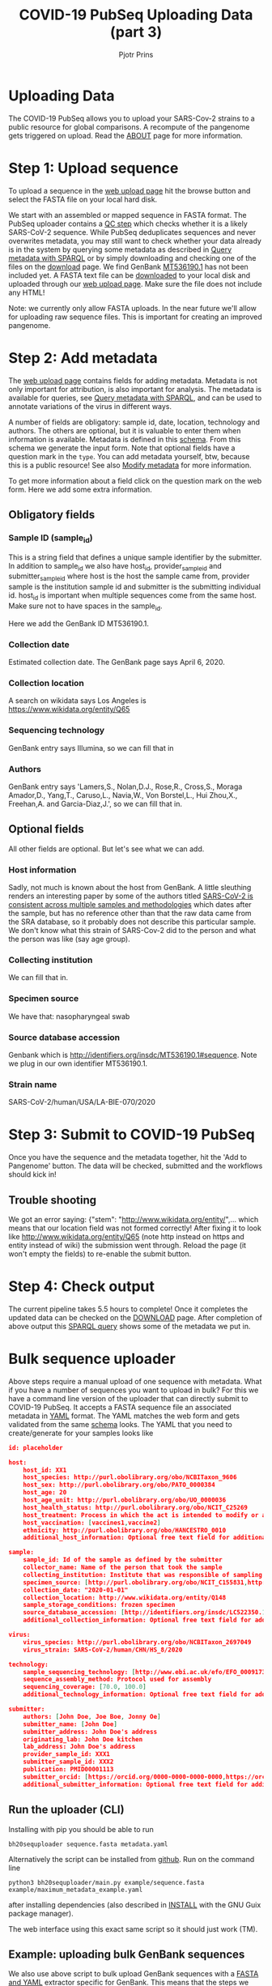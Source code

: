 #+TITLE: COVID-19 PubSeq Uploading Data (part 3)
#+AUTHOR: Pjotr Prins
# C-c C-e h h   publish
# C-c !         insert date (use . for active agenda, C-u C-c ! for date, C-u C-c . for time)
# C-c C-t       task rotate

#+HTML_HEAD: <link rel="Blog stylesheet" type="text/css" href="blog.css" />



* Table of Contents                                                     :TOC:noexport:
 - [[#uploading-data][Uploading Data]]
 - [[#step-1-upload-sequence][Step 1: Upload sequence]]
 - [[#step-2-add-metadata][Step 2: Add metadata]]
   - [[#obligatory-fields][Obligatory fields]]
   - [[#optional-fields][Optional fields]]
 - [[#step-3-submit-to-covid-19-pubseq][Step 3: Submit to COVID-19 PubSeq]]
   - [[#trouble-shooting][Trouble shooting]]
 - [[#step-4-check-output][Step 4: Check output]]
 - [[#bulk-sequence-uploader][Bulk sequence uploader]]
   - [[#run-the-uploader-cli][Run the uploader (CLI)]]
   - [[#example-uploading-bulk-genbank-sequences][Example: uploading bulk GenBank sequences]]

* Uploading Data

The COVID-19 PubSeq allows you to upload your SARS-Cov-2 strains to a
public resource for global comparisons. A recompute of the pangenome
gets triggered on upload. Read the [[./about][ABOUT]] page for more information.

* Step 1: Upload sequence

To upload a sequence in the [[http://covid19.genenetwork.org/][web upload page]] hit the browse button and
select the FASTA file on your local hard disk.

We start with an assembled or mapped sequence in FASTA format. The
PubSeq uploader contains a [[https://github.com/arvados/bh20-seq-resource/blob/master/bh20sequploader/qc_fasta.py][QC step]] which checks whether it is a likely
SARS-CoV-2 sequence. While PubSeq deduplicates sequences and never
overwrites metadata, you may still want to check whether your data
already is in the system by querying some metadata as described in
[[./blog?id=using-covid-19-pubseq-part1][Query metadata with SPARQL]] or by simply downloading and checking one
of the files on the [[./download][download]] page. We find GenBank [[https://www.ncbi.nlm.nih.gov/nuccore/MT536190][MT536190.1]] has not
been included yet. A FASTA text file can be [[https://www.ncbi.nlm.nih.gov/nuccore/MT536190.1?report=fasta&log$=seqview&format=text][downloaded]] to your local
disk and uploaded through our [[./][web upload page]]. Make sure the file does
not include any HTML!

Note: we currently only allow FASTA uploads. In the near future we'll
allow for uploading raw sequence files. This is important for creating
an improved pangenome.

* Step 2: Add metadata

The [[./][web upload page]] contains fields for adding metadata. Metadata is
not only important for attribution, is also important for
analysis. The metadata is available for queries, see [[./blog?id=using-covid-19-pubseq-part1][Query metadata
with SPARQL]], and can be used to annotate variations of the virus in
different ways.

A number of fields are obligatory: sample id, date, location,
technology and authors. The others are optional, but it is valuable to
enter them when information is available. Metadata is defined in this
[[https://github.com/arvados/bh20-seq-resource/blob/master/bh20sequploader/bh20seq-schema.yml][schema]]. From this schema we generate the input form. Note that
optional fields have a question mark in the ~type~. You can add
metadata yourself, btw, because this is a public resource! See also
[[./blog?id=using-covid-19-pubseq-part5][Modify metadata]] for more information.

To get more information about a field click on the question mark on
the web form. Here we add some extra information.

** Obligatory fields

*** Sample ID (sample_id)

This is a string field that defines a unique sample identifier by the
submitter. In addition to sample_id we also have host_id,
provider_sample_id and submitter_sample_id where host is the host the
sample came from, provider sample is the institution sample id and
submitter is the submitting individual id. host_id is important when
multiple sequences come from the same host. Make sure not to have
spaces in the sample_id.

Here we add the GenBank ID MT536190.1.

*** Collection date

Estimated collection date. The GenBank page says April 6, 2020.

*** Collection location

A search on wikidata says Los Angeles is
https://www.wikidata.org/entity/Q65

*** Sequencing technology

GenBank entry says Illumina, so we can fill that in

*** Authors

GenBank entry says 'Lamers,S., Nolan,D.J., Rose,R., Cross,S., Moraga
Amador,D., Yang,T., Caruso,L., Navia,W., Von Borstel,L., Hui Zhou,X.,
Freehan,A. and Garcia-Diaz,J.', so we can fill that in.

** Optional fields

All other fields are optional. But let's see what we can add.

*** Host information

Sadly, not much is known about the host from GenBank. A little
sleuthing renders an interesting paper by some of the authors titled
[[https://www.medrxiv.org/content/10.1101/2020.04.24.20078691v1][SARS-CoV-2 is consistent across multiple samples and methodologies]]
which dates after the sample, but has no reference other than that the
raw data came from the SRA database, so it probably does not describe
this particular sample. We don't know what this strain of SARS-Cov-2
did to the person and what the person was like (say age group).

*** Collecting institution

We can fill that in.

*** Specimen source

We have that: nasopharyngeal swab

*** Source database accession

Genbank which is http://identifiers.org/insdc/MT536190.1#sequence.
Note we plug in our own identifier MT536190.1.

*** Strain name

SARS-CoV-2/human/USA/LA-BIE-070/2020

* Step 3: Submit to COVID-19 PubSeq

Once you have the sequence and the metadata together, hit
the 'Add to Pangenome' button. The data will be checked,
submitted and the workflows should kick in!


** Trouble shooting

We got an error saying: {"stem": "http://www.wikidata.org/entity/",...
which means that our location field was not formed correctly!  After
fixing it to look like http://www.wikidata.org/entity/Q65 (note http
instead on https and entity instead of wiki) the submission went
through. Reload the page (it won't empty the fields) to re-enable the
submit button.


* Step 4: Check output

The current pipeline takes 5.5 hours to complete! Once it completes
the updated data can be checked on the [[./download][DOWNLOAD]] page. After completion
of above output this [[http://sparql.genenetwork.org/sparql/?default-graph-uri=&query=PREFIX+pubseq%3A+%3Chttp%3A%2F%2Fbiohackathon.org%2Fbh20-seq-schema%23MainSchema%2F%3E%0D%0APREFIX+sio%3A+%3Chttp%3A%2F%2Fsemanticscience.org%2Fresource%2F%3E%0D%0Aselect+distinct+%3Fsample+%3Fp+%3Fo%0D%0A%7B%0D%0A+++%3Fsample+sio%3ASIO_000115+%22MT536190.1%22+.%0D%0A+++%3Fsample+%3Fp+%3Fo+.%0D%0A%7D&format=text%2Fhtml&timeout=0&debug=on&run=+Run+Query+][SPARQL query]] shows some of the metadata we put
in.

* Bulk sequence uploader

Above steps require a manual upload of one sequence with metadata.
What if you have a number of sequences you want to upload in bulk?
For this we have a command line version of the uploader that can
directly submit to COVID-19 PubSeq. It accepts a FASTA sequence
file an associated metadata in [[https://github.com/arvados/bh20-seq-resource/blob/master/example/maximum_metadata_example.yaml][YAML]] format. The YAML matches
the web form and gets validated from the same [[https://github.com/arvados/bh20-seq-resource/blob/master/bh20sequploader/bh20seq-schema.yml][schema]] looks. The YAML
that you need to create/generate for your samples looks like

#+begin_src json
id: placeholder

host:
    host_id: XX1
    host_species: http://purl.obolibrary.org/obo/NCBITaxon_9606
    host_sex: http://purl.obolibrary.org/obo/PATO_0000384
    host_age: 20
    host_age_unit: http://purl.obolibrary.org/obo/UO_0000036
    host_health_status: http://purl.obolibrary.org/obo/NCIT_C25269
    host_treatment: Process in which the act is intended to modify or alter host status (Compounds)
    host_vaccination: [vaccines1,vaccine2]
    ethnicity: http://purl.obolibrary.org/obo/HANCESTRO_0010
    additional_host_information: Optional free text field for additional information

sample:
    sample_id: Id of the sample as defined by the submitter
    collector_name: Name of the person that took the sample
    collecting_institution: Institute that was responsible of sampling
    specimen_source: [http://purl.obolibrary.org/obo/NCIT_C155831,http://purl.obolibrary.org/obo/NCIT_C155835]
    collection_date: "2020-01-01"
    collection_location: http://www.wikidata.org/entity/Q148
    sample_storage_conditions: frozen specimen
    source_database_accession: [http://identifiers.org/insdc/LC522350.1#sequence]
    additional_collection_information: Optional free text field for additional information

virus:
    virus_species: http://purl.obolibrary.org/obo/NCBITaxon_2697049
    virus_strain: SARS-CoV-2/human/CHN/HS_8/2020

technology:
    sample_sequencing_technology: [http://www.ebi.ac.uk/efo/EFO_0009173,http://www.ebi.ac.uk/efo/EFO_0009173]
    sequence_assembly_method: Protocol used for assembly
    sequencing_coverage: [70.0, 100.0]
    additional_technology_information: Optional free text field for additional information

submitter:
    authors: [John Doe, Joe Boe, Jonny Oe]
    submitter_name: [John Doe]
    submitter_address: John Doe's address
    originating_lab: John Doe kitchen
    lab_address: John Doe's address
    provider_sample_id: XXX1
    submitter_sample_id: XXX2
    publication: PMID00001113
    submitter_orcid: [https://orcid.org/0000-0000-0000-0000,https://orcid.org/0000-0000-0000-0001]
    additional_submitter_information: Optional free text field for additional information
#+end_src

** Run the uploader (CLI)

Installing with pip you should be
able to run

: bh20sequploader sequence.fasta metadata.yaml


Alternatively the script can be installed from [[https://github.com/arvados/bh20-seq-resource#installation][github]]. Run on the
command line

: python3 bh20sequploader/main.py example/sequence.fasta example/maximum_metadata_example.yaml

after installing dependencies (also described in [[https://github.com/arvados/bh20-seq-resource/blob/master/doc/INSTALL.md][INSTALL]] with the GNU
Guix package manager).

The web interface using this exact same script so it should just work
(TM).

** Example: uploading bulk GenBank sequences

We also use above script to bulk upload GenBank sequences with a [[https://github.com/arvados/bh20-seq-resource/blob/master/scripts/from_genbank_to_fasta_and_yaml.py][FASTA
and YAML]] extractor specific for GenBank. This means that the steps we
took above for uploading a GenBank sequence are already automated.

